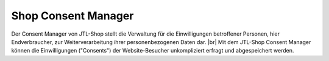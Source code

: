Shop Consent Manager
====================

.. |br| raw:: html

    <br />

Der Consent Manager von JTL-Shop stellt die Verwaltung für die Einwilligungen betroffener Personen, hier Endverbraucher,
zur Weiterverarbeitung ihrer personenbezogenen Daten dar. |br|
Mit dem JTL-Shop Consent Manager können die Einwilligungen ("Consents") der Website-Besucher unkompliziert erfragt
und abgespeichert werden.
